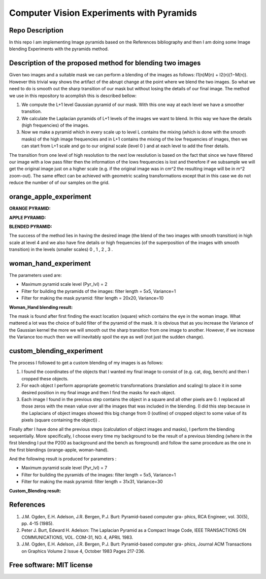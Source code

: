 =======================================================================
Computer Vision Experiments with Pyramids
=======================================================================


Repo Description 
============
In this repo I am implementing Image pyramids based on the References bibliography 
and then I am doing some Image blending Experiments with the pyramids method.



Description of the proposed method for blending two images
============

Given two images and a suitable mask we can perform a blending
of the images as follows: I1(n)M(n) + I2(n)(1−M(n)). However this
trivial way shows the artifact of the abrupt change at the point
where we blend the two images. So what we need to do is smooth out
the sharp transition of our mask but without losing the details
of our final image. The method we use in this repository to acomplish this
is described bellow:

#. We compute the L+1 level Gaussian pyramid of our mask. With this one
   way at each level we have a smoother transition.

#. We calculate the Laplacian pyramids of L+1 levels of the images we want to
   blend. In this way we have the details (high frequencies) of the images.

#. Now we make a pyramid which in every scale up to level L contains
   the mixing (which is done with the smooth masks) of the high
   image frequencies and in L+1 contains the mixing of the low frequencies of
   images, then we can start from L+1 scale and go to our original scale (level
   0 ) and at each level to add the finer details.


The transition from one level of high resolution to the next low resolution is based on the fact that since
we have filtered our image with a low pass filter then the information of the lows
frequencies is lost and therefore if we subsample we will get the original image
just on a higher scale (e.g. if the original image was in cm^2 the resulting image will be
in m^2 zoom-out). The same effect can be achieved with geometric 
scaling transformations except that in this case we do not reduce the number of
of our samples on the grid.


.. Image:: /Documentation_Images/Pyramid_funcs.png





orange_apple_experiment
============


**ORANGE PYRAMID:**

.. Image:: /Documentation_Images/Orange_Apple/Orange_Pyr.png


**APPLE PYRAMID:**

.. Image:: /Documentation_Images/Orange_Apple/Apple_Pyr.png


**BLENDED PYRAMID:**

.. Image:: /Documentation_Images/Orange_Apple/B_Pyr.png

         
The success of the method lies in having the desired image
(the blend of the two images with smooth transition) in high
scale at level 4 and we also have fine details or high frequencies
(of the superposition of the images with smooth transition) in the
levels (smaller scales) 0 , 1 , 2 , 3 .     


woman_hand_experiment
============

The parameters used are:

* Maximum pyramid scale level (Pyr_lvl) = 2

* Filter for building the pyramids of the images: 
  filter length = 5x5, Variance=1

* Filter for making the mask pyramid: 
  filter length = 20x20, Variance=10

**Woman_Hand blending result:**

.. Image:: /Documentation_Images/Woman_Hand/Woman_Hand_result.png

The mask is found after first finding the exact location (square)
which contains the eye in the woman image. What mattered a lot was
the choice of build filter of the pyramid of the mask. It is obvious
that as you increase the Variance of the Gaussian kernel the more
we will smooth out the sharp transition from one image to another.
However, if we increase the Variance too much then we will inevitably
spoil the eye as well (not just the sudden change).



custom_blending_experiment
============

The process I followed to get a custom blending of my images is as follows:

#.  I found the coordinates of the objects that I wanted my final
    image to consist of (e.g. cat, dog, bench) and then I cropped
    these objects.

#.  For each object I perform appropriate geometric transformations
    (translation and scaling) to place it in some desired position
    in my final image and then I find the masks for each object.

#.  Each image I found in the previous step contains the object in a
    square and all other pixels are 0. I replaced all those zeros
    with the mean value over all the images that was included in the
    blending. (I did this step because in the Laplacians of object
    images showed this big change from 0 (outline) of cropped
    object to some value of its pixels (square containing the object)) .


Finally after I have done all the previous steps (calculation of object
images and masks), I perform the blending sequentially. More specifically,
I choose every time my background to be the result of a previous blending
(where in the first blending I put the P200 as background and the bench
as foreground) and follow the same procedure as the one in the first blendings (orange-apple, woman-hand).


And the following result is produced for parameters :

* Maximum pyramid scale level (Pyr_lvl) = 7

* Filter for building the pyramids of the images: 
  filter length = 5x5, Variance=1

* Filter for making the mask pyramid: 
  filter length = 31x31, Variance=30              

**Custom_Blending result:**

.. Image:: /Documentation_Images/Custom_Blending/Custom_Blending_res.png



References
====================

#. J.M. Ogden, E.H. Adelson, J.R. Bergen, P.J. Burt: Pyramid-based computer gra-
   phics, RCA Engineer, vol. 30(5), pp. 4-15 (1985).

#. Peter J. Burt, Edward H. Adelson: The Laplacian Pyramid as a Compact Image
   Code, IEEE TRANSACTIONS ON COMMUNICATIONS, VOL. COM-31, NO. 4, APRIL
   1983.

#. J.M. Ogden, E.H. Adelson, J.R. Bergen, P.J. Burt: Pyramid-based computer gra-
   phics, Journal ACM Transactions on Graphics Volume 2 Issue 4, October 1983 Pages
   217-236.

Free software: MIT license
============

